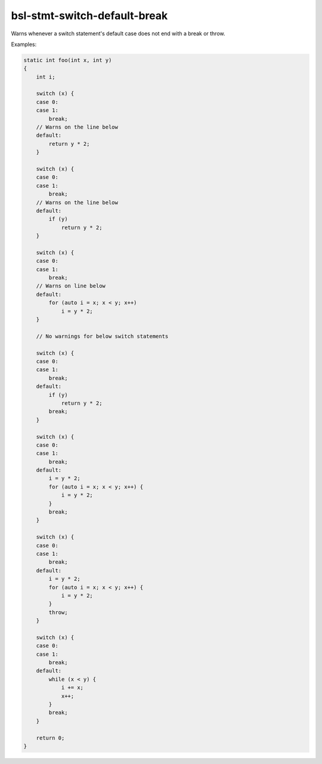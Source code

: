 .. title:: clang-tidy - bsl-stmt-switch-default-break

bsl-stmt-switch-default-break
=============================

Warns whenever a switch statement's default case does not end
with a break or throw.

Examples:

.. code-block:: c++

  static int foo(int x, int y)
  {
      int i;

      switch (x) {
      case 0:
      case 1:
          break;
      // Warns on the line below
      default:
          return y * 2;
      }

      switch (x) {
      case 0:
      case 1:
          break;
      // Warns on the line below
      default:
          if (y)
              return y * 2;
      }

      switch (x) {
      case 0:
      case 1:
          break;
      // Warns on line below
      default:
          for (auto i = x; x < y; x++)
              i = y * 2;
      }

      // No warnings for below switch statements

      switch (x) {
      case 0:
      case 1:
          break;
      default:
          if (y)
              return y * 2;
          break;
      }

      switch (x) {
      case 0:
      case 1:
          break;
      default:
          i = y * 2;
          for (auto i = x; x < y; x++) {
              i = y * 2;
          }
          break;
      }

      switch (x) {
      case 0:
      case 1:
          break;
      default:
          i = y * 2;
          for (auto i = x; x < y; x++) {
              i = y * 2;
          }
          throw;
      }

      switch (x) {
      case 0:
      case 1:
          break;
      default:
          while (x < y) {
              i += x;
              x++;
          }
          break;
      }

      return 0;
  }

